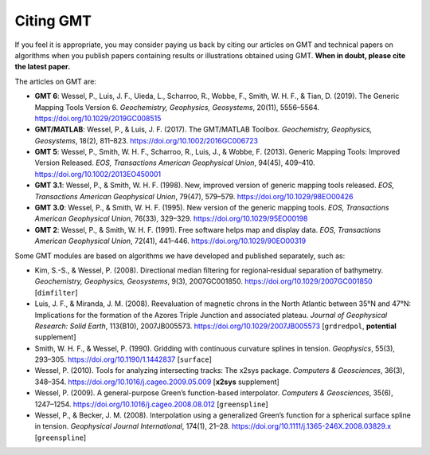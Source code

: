 .. title:: Citing

Citing GMT
==========

If you feel it is appropriate, you may consider paying us back by citing our articles on
GMT and technical papers on algorithms when you publish papers containing results or
illustrations obtained using GMT. **When in doubt, please cite the latest paper.**

The articles on GMT are:

* **GMT 6**:
  Wessel, P., Luis, J. F., Uieda, L., Scharroo, R., Wobbe, F., Smith, W. H. F., & Tian, D. (2019).
  The Generic Mapping Tools Version 6.
  *Geochemistry, Geophysics, Geosystems*, 20(11), 5556–5564.
  https://doi.org/10.1029/2019GC008515
* **GMT/MATLAB**:
  Wessel, P., & Luis, J. F. (2017).
  The GMT/MATLAB Toolbox.
  *Geochemistry, Geophysics, Geosystems*, 18(2), 811–823.
  https://doi.org/10.1002/2016GC006723
* **GMT 5**:
  Wessel, P., Smith, W. H. F., Scharroo, R., Luis, J., & Wobbe, F. (2013).
  Generic Mapping Tools: Improved Version Released.
  *EOS, Transactions American Geophysical Union*, 94(45), 409–410.
  https://doi.org/10.1002/2013EO450001
* **GMT 3.1**:
  Wessel, P., & Smith, W. H. F. (1998).
  New, improved version of generic mapping tools released.
  *EOS, Transactions American Geophysical Union*, 79(47), 579–579.
  https://doi.org/10.1029/98EO00426
* **GMT 3.0**:
  Wessel, P., & Smith, W. H. F. (1995).
  New version of the generic mapping tools.
  *EOS, Transactions American Geophysical Union*, 76(33), 329–329.
  https://doi.org/10.1029/95EO00198
* **GMT 2**:
  Wessel, P., & Smith, W. H. F. (1991).
  Free software helps map and display data.
  *EOS, Transactions American Geophysical Union*, 72(41), 441–446.
  https://doi.org/10.1029/90EO00319

Some GMT modules are based on algorithms we have developed and published separately,
such as:

* Kim, S.-S., & Wessel, P. (2008).
  Directional median filtering for regional‐residual separation of bathymetry.
  *Geochemistry, Geophysics, Geosystems*, 9(3), 2007GC001850.
  https://doi.org/10.1029/2007GC001850
  [``dimfilter``]
* Luis, J. F., & Miranda, J. M. (2008).
  Reevaluation of magnetic chrons in the North Atlantic between 35°N and 47°N: Implications for the formation of the Azores Triple Junction and associated plateau.
  *Journal of Geophysical Research: Solid Earth*, 113(B10), 2007JB005573.
  https://doi.org/10.1029/2007JB005573
  [``grdredpol``, **potential** supplement]
* Smith, W. H. F., & Wessel, P. (1990).
  Gridding with continuous curvature splines in tension.
  *Geophysics*, 55(3), 293–305.
  https://doi.org/10.1190/1.1442837
  [``surface``]
* Wessel, P. (2010).
  Tools for analyzing intersecting tracks: The x2sys package.
  *Computers & Geosciences*, 36(3), 348–354.
  https://doi.org/10.1016/j.cageo.2009.05.009
  [**x2sys** supplement]
* Wessel, P. (2009).
  A general-purpose Green’s function-based interpolator.
  *Computers & Geosciences*, 35(6), 1247–1254.
  https://doi.org/10.1016/j.cageo.2008.08.012
  [``greenspline``]
* Wessel, P., & Becker, J. M. (2008).
  Interpolation using a generalized Green’s function for a spherical surface spline in tension.
  *Geophysical Journal International*, 174(1), 21–28.
  https://doi.org/10.1111/j.1365-246X.2008.03829.x
  [``greenspline``]
